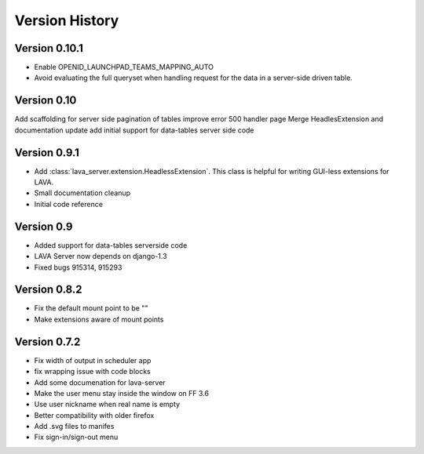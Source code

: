 Version History
***************

.. _version_0_10_1:

Version 0.10.1
==============

* Enable OPENID_LAUNCHPAD_TEAMS_MAPPING_AUTO
* Avoid evaluating the full queryset when handling request for the
  data in a server-side driven table.

.. _version_0_10:

Version 0.10
============
Add scaffolding for server side pagination of tables
improve error 500 handler page
Merge HeadlesExtension and documentation update
add initial support for data-tables server side code

.. _version_0_9_1:

Version 0.9.1
=============

* Add :class:`lava_server.extension.HeadlessExtension`. This class is helpful
  for writing GUI-less extensions for LAVA.
* Small documentation cleanup
* Initial code reference

.. _version_0_9:

Version 0.9
===========

* Added support for data-tables serverside code
* LAVA Server now depends on django-1.3
* Fixed bugs 915314, 915293

.. _version_0_8_2:

Version 0.8.2
=============

* Fix the default mount point to be ""
* Make extensions aware of mount points

.. _version_0_7_2:

Version 0.7.2
=============

* Fix width of output in scheduler app
* fix wrapping issue with code blocks
* Add some documenation for lava-server
* Make the user menu stay inside the window on FF 3.6
* Use user nickname when real name is empty
* Better compatibility with older firefox
* Add .svg files to manifes
* Fix sign-in/sign-out menu
